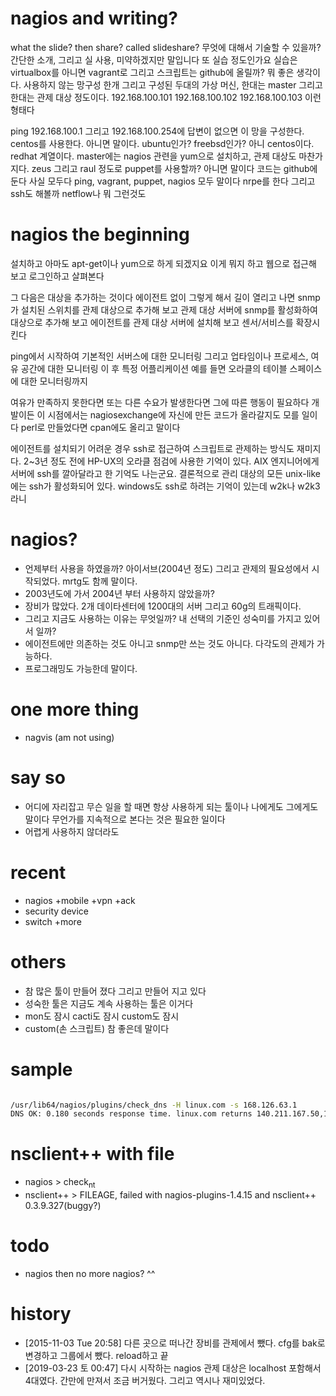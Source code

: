 * nagios and writing?

what the slide? then share? called slideshare?
무엇에 대해서 기술할 수 있을까? 간단한 소개, 그리고 실 사용, 미약하겠지만 말입니다 또 실습 정도인가요
실습은 virtualbox를 아니면 vagrant로 그리고 스크립트는 github에 올릴까? 뭐 좋은 생각이다.
사용하지 않는 망구성 한개 그리고 구성된 두대의 가상 머신, 한대는 master 그리고 한대는 관제 대상 정도이다.
192.168.100.101
192.168.100.102
192.168.100.103
이런 형태다

ping 192.168.100.1 그리고 192.168.100.254에 답변이 없으면 이 망을 구성한다.
centos를 사용한다. 아니면 말이다. ubuntu인가? freebsd인가? 아니 centos이다. redhat 계열이다.
master에는 nagios 관련을 yum으로 설치하고, 관제 대상도 마찬가지다.
zeus 그리고 raul 정도로
puppet를 사용할까? 아니면 말이다
코드는 github에 둔다
사실 모두다
ping, vagrant, puppet, nagios 모두 말이다
nrpe를 한다
그리고 ssh도 해볼까
netflow나 뭐 그런것도 

* nagios the beginning

설치하고 아마도 apt-get이나 yum으로 하게 되겠지요
이게 뭐지 하고 웹으로 접근해 보고
로그인하고
살펴본다

그 다음은 대상을 추가하는 것이다 에이전트 없이
그렇게 해서 길이 열리고 나면
snmp가 설치된 스위치를 관제 대상으로 추가해 보고
관제 대상 서버에 snmp를 활성화하여 대상으로 추가해 보고
에이전트를 관제 대상 서버에 설치해 보고
센서/서비스를 확장시킨다

ping에서 시작하여 
기본적인 서버스에 대한 모니터링
그리고 업타임이나 프로세스, 여유 공간에 대한 모니터링
이 후 특정 어플리케이션 예를 들면 오라클의 테이블 스페이스에 대한 모니터링까지

여유가 만족하지 못한다면 
또는 다른 수요가 발생한다면 그에 따른 행동이 필요하다
개발이든
이 시점에서는 nagiosexchange에 자신에 만든 코드가 올라갈지도 모를 일이다
perl로 만들었다면 cpan에도 올리고 말이다

에이전트를 설치되기 어려운 경우 ssh로 접근하여 스크립트로 관제하는 방식도 재미지다.
2~3년 정도 전에 HP-UX의 오라클 점검에 사용한 기억이 있다.
AIX 엔지니어에게 서버에 ssh를 깔아달라고 한 기억도 나는군요.
결론적으로 관리 대상의 모든 unix-like에는 ssh가 활성화되어 있다.
windows도 ssh로 하려는 기억이 있는데 w2k나 w2k3 라니

* nagios? 

- 언제부터 사용을 하였을까? 아이서브(2004년 정도) 그리고 관제의 필요성에서 시작되었다. mrtg도 함께 말이다.
- 2003년도에 가서 2004년 부터 사용하지 않았을까?
- 장비가 많았다. 2개 데이타센터에 1200대의 서버 그리고 60g의 트래픽이다. 
- 그리고 지금도 사용하는 이유는 무엇일까? 내 선택의 기준인 성숙미를 가지고 있어서 일까?
- 에이전트에만 의존하는 것도 아니고 snmp만 쓰는 것도 아니다. 다각도의 관제가 가능하다.
- 프로그래밍도 가능한데 말이다.

* one more thing

- nagvis (am not using)

* say so

- 어디에 자리잡고 무슨 일을 할 때면 항상 사용하게 되는 툴이나 나에게도 그에게도 말이다 무언가를 지속적으로 본다는 것은 필요한 일이다
- 어렵게 사용하지 않더라도

* recent

- nagios +mobile +vpn +ack
- security device
- switch +more

* others

- 참 많은 툴이 만들어 졌다 그리고 만들어 지고 있다
- 성숙한 툴은 지금도 계속 사용하는 툴은 이거다
- mon도 잠시 cacti도 잠시 custom도 잠시 
- custom(손 스크립트) 참 좋은데 말이다 

* sample

#+BEGIN_SRC sh

/usr/lib64/nagios/plugins/check_dns -H linux.com -s 168.126.63.1
DNS OK: 0.180 seconds response time. linux.com returns 140.211.167.50,140.211.167.51|time=0.179655s;;;0.000000

#+END_SRC

* nsclient++ with file

- nagios > check_nt
- nsclient++ > FILEAGE, failed with nagios-plugins-1.4.15 and nsclient++ 0.3.9.327(buggy?)

* todo

- nagios then no more nagios? ^^

* history

- [2015-11-03 Tue 20:58] 다른 곳으로 떠나간 장비를 관제에서 뺐다. cfg를 bak로 변경하고 그룹에서 뺐다. reload하고 끝
- [2019-03-23 토 00:47] 다시 시작하는 nagios 관제 대상은 localhost 포함해서 4대였다. 간만에 만져서 조금 버거웠다. 그리고 역시나 재미있었다.
